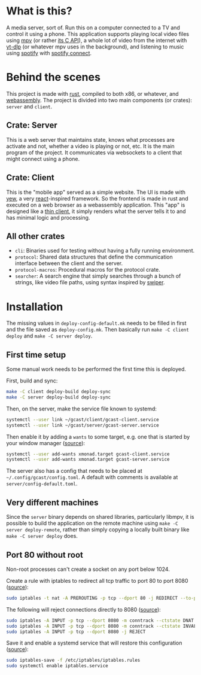 * What is this?
A media server, sort of. Run this on a computer connected to a TV and
control it using a phone. This application supports playing local
video files using [[https://mpv.io/][mpv]] (or rather [[https://github.com/mpv-player/mpv/blob/master/libmpv/client.h][its C API]]), a whole lot of video from
the internet with [[https://github.com/yt-dlp/yt-dlp][yt-dlp]] (or whatever mpv uses in the background),
and listening to music using [[https://www.spotify.com/se/premium/][spotify]] with [[https://support.spotify.com/us/article/spotify-connect/][spotify connect]].
* Behind the scenes
This project is made with [[https://www.rust-lang.org/][rust]], compiled to both x86, or whatever, and
[[https://www.rust-lang.org/what/wasm][webassembly]]. The project is divided into two main components (or
crates): =server= and =client=.
** Crate: Server
This is a web server that maintains state, knows what processes are
activate and not, whether a video is playing or not, etc. It is the
main program of the project. It communicates via websockets to a
client that might connect using a phone.
** Crate: Client
This is the "mobile app" served as a simple website. The UI is made
with [[https://yew.rs/][yew]], a very [[https://reactjs.org/][react]]-inspired framework. So the frontend is made in
rust and executed on a web browser as a webassembly application. This
"app" is designed like a [[https://en.wikipedia.org/wiki/Thin_client][thin client]], it simply renders what the
server tells it to and has minimal logic and processing.
** All other crates
- =cli=: Binaries used for testing without having a fully running
  environment.
- =protocol=: Shared data structures that define the communication
  interface between the client and the server.
- =protocol-macros=: Procedural macros for the protocol crate.
- =searcher=: A search engine that simply searches through a bunch of
  strings, like video file paths, using syntax inspired by [[https://github.com/abo-abo/swiper#swiper][swiper]].
* Installation
The missing values in =deploy-config-default.mk= needs to be filled in
first and the file saved as =deploy-config.mk=. Then basically run
~make -C client deploy~ and ~make -C server deploy~.

** First time setup
Some manual work needs to be performed the first time this is deployed.

First, build and sync:
#+BEGIN_SRC sh
make -C client deploy-build deploy-sync
make -C server deploy-build deploy-sync
#+END_SRC

Then, on the server, make the service file known to systemd:
#+BEGIN_SRC sh
systemctl --user link ~/gcast/client/gcast-client.service
systemctl --user link ~/gcast/server/gcast-server.service
#+END_SRC

Then enable it by adding a ~wants~ to some target, e.g. one that is
started by your window manager ([[https://superuser.com/a/1128905][source]]):
#+BEGIN_SRC sh
systemctl --user add-wants xmonad.target gcast-client.service
systemctl --user add-wants xmonad.target gcast-server.service
#+END_SRC

The server also has a config that needs to be placed at
=~/.config/gcast/config.toml=. A default with comments is available at
=server/config-default.toml=.

** Very different machines
Since the =server= binary depends on shared libraries, particularly
libmpv, it is possible to build the application on the remote machine
using ~make -C server deploy-remote~, rather than simply copying a
locally built binary like ~make -C server deploy~ does.

** Port 80 without root
Non-root processes can't create a socket on any port below 1024.

Create a rule with iptables to redirect all tcp traffic to port 80 to
port 8080 ([[https://serverfault.com/a/112798][source]]):
#+BEGIN_SRC sh
sudo iptables -t nat -A PREROUTING -p tcp --dport 80 -j REDIRECT --to-ports 8080
#+END_SRC

The following will reject connections directly to 8080 ([[https://serverfault.com/a/1019123][source]]):
#+BEGIN_SRC sh
sudo iptables -A INPUT -p tcp --dport 8080 -m conntrack --ctstate DNAT -j ACCEPT
sudo iptables -A INPUT -p tcp --dport 8080 -m conntrack --ctstate INVALID -j DROP
sudo iptables -A INPUT -p tcp --dport 8080 -j REJECT
#+END_SRC

Save it and enable a systemd service that will restore this
configuration ([[https://wiki.archlinux.org/title/iptables#Configuration_and_usage][source]]):
#+BEGIN_SRC sh
sudo iptables-save -f /etc/iptables/iptables.rules
sudo systemctl enable iptables.service
#+END_SRC
